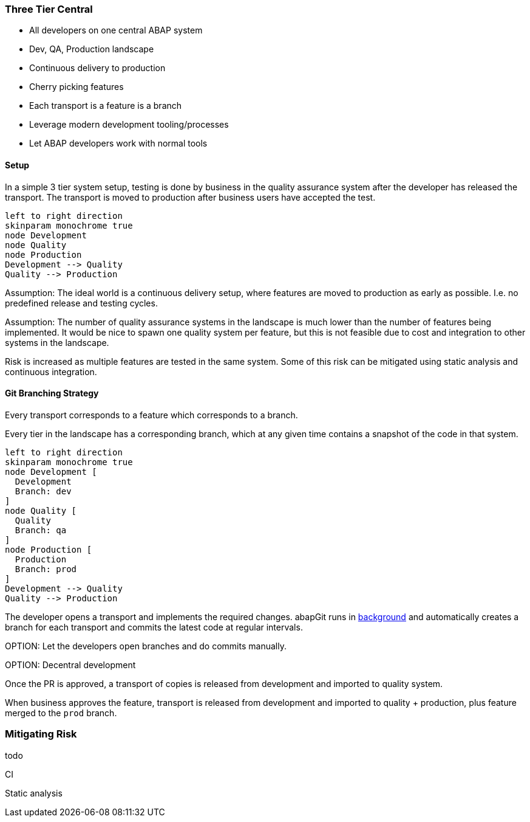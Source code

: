 :plantuml-server-url: https://www.plantuml.com/plantuml

=== Three Tier Central

* All developers on one central ABAP system
* Dev, QA, Production landscape
* Continuous delivery to production
* Cherry picking features
* Each transport is a feature is a branch
* Leverage modern development tooling/processes
* Let ABAP developers work with normal tools

==== Setup

In a simple 3 tier system setup, testing is done by business in the quality assurance system after the developer has released the transport. The transport is moved to production after business users have accepted the test.

[plantuml]
....
left to right direction
skinparam monochrome true
node Development
node Quality
node Production
Development --> Quality
Quality --> Production
....

Assumption: The ideal world is a continuous delivery setup, where features are moved to production as early as possible. I.e. no predefined release and testing cycles.

Assumption: The number of quality assurance systems in the landscape is much lower than the number of features being implemented. It would be nice to spawn one quality system per feature, but this is not feasible due to cost and integration to other systems in the landscape.

Risk is increased as multiple features are tested in the same system. Some of this risk can be mitigated using static analysis and continuous integration.

==== Git Branching Strategy

Every transport corresponds to a feature which corresponds to a branch.

Every tier in the landscape has a corresponding branch, which at any given time contains a snapshot of the code in that system.

[plantuml]
....
left to right direction
skinparam monochrome true
node Development [
  Development
  Branch: dev
]
node Quality [
  Quality
  Branch: qa
]
node Production [
  Production
  Branch: prod
]
Development --> Quality
Quality --> Production
....

The developer opens a transport and implements the required changes.
abapGit runs in https://github.com/abapGit/background_modes[background] and automatically creates a branch for each transport and commits the latest code at regular intervals.

====
OPTION: Let the developers open branches and do commits manually.
====

====
OPTION: Decentral development
====

Once the PR is approved, a transport of copies is released from development and imported to quality system.

When business approves the feature, transport is released from development and imported to quality + production, plus feature merged to the `prod` branch.

=== Mitigating Risk
todo

CI

Static analysis